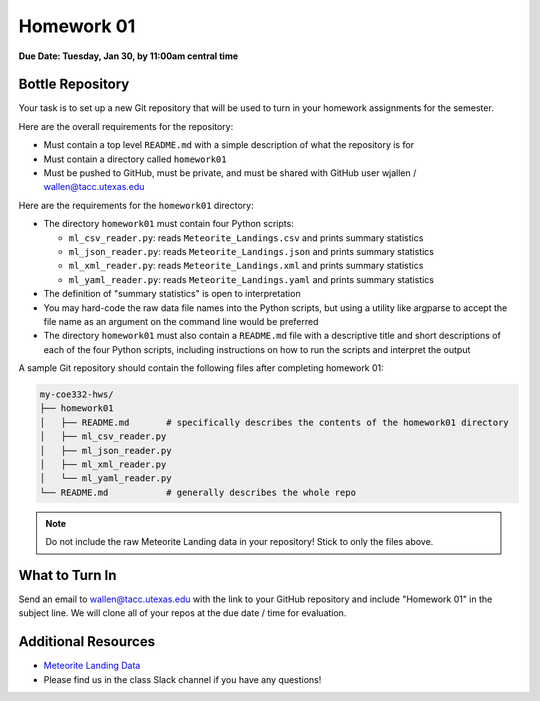 Homework 01
===========

**Due Date: Tuesday, Jan 30, by 11:00am central time**

Bottle Repository
-----------------

Your task is to set up a new Git repository that will be used to turn in 
your homework assignments for the semester. 

Here are the overall requirements for the repository:

* Must contain a top level ``README.md`` with a simple description of what the
  repository is for
* Must contain a directory called ``homework01``
* Must be pushed to GitHub, must be private, and must be shared with GitHub user
  wjallen / wallen@tacc.utexas.edu


Here are the requirements for the ``homework01`` directory: 

* The directory ``homework01`` must contain four Python scripts:

  * ``ml_csv_reader.py``: reads ``Meteorite_Landings.csv`` and prints summary statistics
  * ``ml_json_reader.py``: reads ``Meteorite_Landings.json`` and prints summary statistics
  * ``ml_xml_reader.py``: reads ``Meteorite_Landings.xml`` and prints summary statistics
  * ``ml_yaml_reader.py``: reads ``Meteorite_Landings.yaml`` and prints summary statistics

* The definition of "summary statistics" is open to interpretation
* You may hard-code the raw data file names into the Python scripts, but using a
  utility like argparse to accept the file name as an argument on the command line
  would be preferred
* The directory ``homework01`` must also contain a ``README.md`` file with a
  descriptive title and short descriptions of each of the four Python scripts, 
  including instructions on how to run the scripts and interpret the output

A sample Git repository should contain the following files after completing
homework 01:

.. code-block:: text

   my-coe332-hws/
   ├── homework01
   │   ├── README.md       # specifically describes the contents of the homework01 directory
   │   ├── ml_csv_reader.py
   │   ├── ml_json_reader.py
   │   ├── ml_xml_reader.py
   │   └── ml_yaml_reader.py
   └── README.md           # generally describes the whole repo

.. note::

    Do not include the raw Meteorite Landing data in your repository!
    Stick to only the files above.

What to Turn In
---------------

Send an email to wallen@tacc.utexas.edu with the link to
your GitHub repository and include "Homework 01" in the subject line. We will
clone all of your repos at the due date / time for evaluation.


Additional Resources
--------------------

* `Meteorite Landing Data <https://github.com/TACC/coe-332-sp24/tree/main/docs/unit02/sample-data>`_
* Please find us in the class Slack channel if you have any questions!
